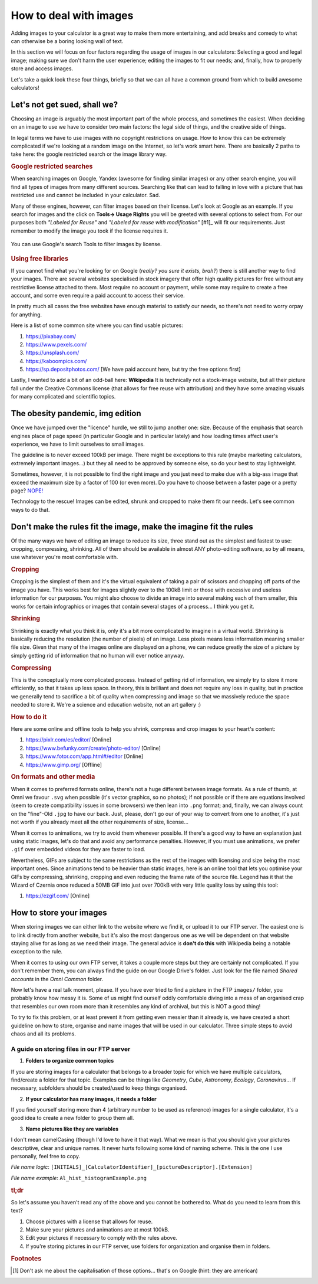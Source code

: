 .. _howToImages:

How to deal with images
-----------------------

Adding images to your calculator is a great way to make them more entertaining, and add breaks and comedy to what can otherwise be a boring looking wall of text.

In this section we will focus on four factors regarding the usage of images in our calculators: Selecting a good and legal image; making sure we don't harm the user experience; editing the images to fit our needs; and, finally, how to properly store and access images. 

Let's take a quick look these four things, briefly so that we can all have a common ground from which to build awesome calculators!

Let's not get sued, shall we?
==============================

Choosing an image is arguably the most important part of the whole process, and sometimes the easiest. When deciding on an image to use we have to consider two main factors: the legal side of things, and the creative side of things. 

In legal terms we have to use images with no copyright restrictions on usage. How to know this can be extremely complicated if we're looking at a random image on the Internet, so let's work smart here. There are basically 2 paths to take here: the google restricted search or the image library way.

.. rubric:: Google restricted searches

When searching images on Google, Yandex (awesome for finding similar images) or any other search engine, you will find all types of images from many different sources. Searching like that can lead to falling in love with a picture that has restricted use and cannot be included in your calculator. Sad. 

Many of these engines, however, can filter images based on their license. Let's look at Google as an example. If you search for images and the click on **Tools-> Usage Rights** you will be greeted with several options to select from. For our purposes both *"Labeled for Reuse"* and *"Labeled for reuse with modification"* [#1]_ will fit our requirements. Just remember to modify the image you took if the license requires it.

.. _gSearchPic:                  
.. figure:: imgs/gSearch.png
    :scale: 70%
    :alt: filtering by license with google
    :align: center

    You can use Google's search Tools to filter images by license.

.. rubric:: Using free libraries

If you cannot find what you're looking for on Google (*really? you sure it exists, brah?*) there is still another way to find your images. There are several websites specialised in stock imagery that offer high quality pictures for free without any restrictive license attached to them. Most require no account or payment, while some may require to create a free account, and some even require a paid account to access their service. 

In pretty much all cases the free websites have enough material to satisfy our needs, so there's not need to worry orpay for anything.

Here is a list of some common site where you can find usable pictures:

#. https://pixabay.com/
#. https://www.pexels.com/
#. https://unsplash.com/
#. https://kaboompics.com/
#. https://sp.depositphotos.com/ [We have paid account here, but try the free options first]

Lastly, I wanted to add a bit of an odd-ball here: **Wikipedia** It is technically not a stock-image website, but all their picture fall under the Creative Commons license (that allows for free reuse with attribution) and they have some amazing visuals for many complicated and scientific topics.

The obesity pandemic, img edition
=================================

Once we have jumped over the "licence" hurdle, we still to jump another one: size. Because of the emphasis that search engines place of page speed (in particular Google and in particular lately) and how loading times affect user's experience, we have to limit ourselves to small images. 

The guideline is to never exceed 100kB per image. There might be exceptions to this rule (maybe marketing calculators, extremely important images...) but they all need to be approved by someone else, so do your best to stay lightweight.

Sometimes, however, it is not possible to find the right image and you just need to make due with a big-ass image that exceed the maximum size by a factor of 100 (or even more). Do you have to choose between a faster page or a pretty page? `NOPE! <https://youtu.be/LJP1DphOWPs?t=33>`__

Technology to the rescue! Images can be edited, shrunk and cropped to make them fit our needs. Let's see common ways to do that.


Don't make the rules fit the image, make the imagine fit the rules
==================================================================

Of the many ways we have of editing an image to reduce its size, three stand out as the simplest and fastest to use: cropping, compressing, shrinking. All of them should be available in almost ANY photo-editing software, so by all means, use whatever you're most comfortable with.

.. rubric:: Cropping

Cropping is the simplest of them and it's the virtual equivalent of taking a pair of scissors and chopping off parts of the image you have. This works best for images slightly over to the 100kB limit or those with excessive and useless information for our purposes. You might also choose to divide an image into several making each of them smaller, this works for certain infographics or images that contain several stages of a process... I think you get it.

.. rubric:: Shrinking

Shrinking is exactly what you think it is, only it's a bit more complicated to imagine in a virtual world. Shrinking is basically reducing the resolution (the number of pixels) of an image. Less pixels means less information meaning smaller file size. Given that many of the images online are displayed on a phone, we can reduce greatly the size of a picture by simply getting rid of information that no human will ever notice anyway.

.. rubric:: Compressing

This is the conceptually more complicated process. Instead of getting rid of information, we simply try to store it more efficiently, so that it takes up less space. In theory, this is brilliant and does not require any loss in quality, but in practice we generally tend to sacrifice a bit of quality when compressing and image so that we massively reduce the space needed to store it. We're a science and education website, not an art gallery :)

.. rubric:: How to do it

Here are some online and offline tools to help you shrink, compress and crop images to your heart's content:

#. https://pixlr.com/es/editor/ [Online]
#. https://www.befunky.com/create/photo-editor/ [Online]
#. https://www.fotor.com/app.html#/editor [Online]
#. https://www.gimp.org/ [Offline]

.. rubric:: On formats and other media

When it comes to preferred formats online, there's not a huge different between image formats. As a rule of thumb, at Omni we favour ``.svg`` when possible (it's vector graphics, so no photos); if not possible or if there are equations involved (seem to create compatibility issues in some browsers) we then lean into ``.png`` format; and, finally, we can always count on the "fine"-Old ``.jpg`` to have our back. Just, please, don't go our of your way to convert from one to another, it's just not worth if you already meet all the other requirements of size, license...

When it comes to animations, we try to avoid them whenever possible. If there's a good way to have an explanation just using static images, let's do that and avoid any performance penalties. However, if you must use animations, we prefer ``.gif`` over embedded videos for they are faster to load. 

Nevertheless, GIFs are subject to the same restrictions as the rest of the images with licensing and size being the most important ones. Since animations tend to be heavier than static images, here is an online tool that lets you optimise your GIFs by compressing, shrinking, cropping and even reducing the frame rate of the source file. Legend has it that the Wizard of Czernia once reduced a 50MB GIF into just over 700kB with very little quality loss by using this tool:

#. https://ezgif.com/ [Online]

How to store your images
=======================

When storing images we can either link to the website where we find it, or upload it to our FTP server. The easiest one is to link directly from another website, but it's also the most dangerous one as we will be dependent on that website staying alive for as long as we need their image. The general advice is **don't do this** with Wikipedia being a notable exception to the rule.

When it comes to using our own FTP server, it takes a couple more steps but they are certainly not complicated. If you don't remember them, you can always find the guide on our Google Drive's folder. Just look for the file named *Shared accounts* in the *Omni Common* folder.

Now let's have a real talk moment, please. If you have ever tried to find a picture in the FTP ``images/`` folder, you probably know how messy it is. Some of us might find ourself oddly comfortable diving into a mess of an organised crap that resembles our own room more than it resembles any kind of archival, but this is NOT a good thing!

To try to fix this problem, or at least prevent it from getting even messier than it already is, we have created a short guideline on how to store, organise and name images that will be used in our calculator. Three simple steps to avoid chaos and all its problems.


.. _storingFTP:
A guide on storing files in our FTP server 
..........................................

1. **Folders to organize common topics**

If you are storing images for a calculator that belongs to a broader topic for which we have multiple calculators, find/create a folder for that topic. Examples can be things like *Geometry*, *Cube*, *Astronomy*, *Ecology*, *Coronavirus*... If necessary, subfolders should be created/used to keep things organised. 

2. **If your calculator has many images, it needs a folder**

If you find yourself storing more than 4 (arbitrary number to be used as reference) images for a single calculator, it's a good idea to create a new folder to group them all.

3. **Name pictures like they are variables**

I don't mean camelCasing (though I'd love to have it that way). What we mean is that you should give your pictures descriptive, clear and unique names. It never hurts following some kind of naming scheme. This is the one I use personally, feel free to copy.

*File name logic*: ``[INITIALS]_[CalculatorIdentifier]_[pictureDescriptor].[Extension]``

*File name example*: ``Al_hist_histogramExample.png``


.. rubric:: tl;dr

So let's assume you haven't read any of the above and you cannot be bothered to. What do you need to learn from this text?

#. Choose pictures with a license that allows for reuse.
#. Make sure your pictures and animations are at most 100kB.
#. Edit your pictures if necessary to comply with the rules above.
#. If you're storing pictures in our FTP server, use folders for organization and organise them in folders.


.. rubric:: Footnotes
.. [#f1] Don't ask me about the capitalisation of those options... that's on Google (hint: they are american)

